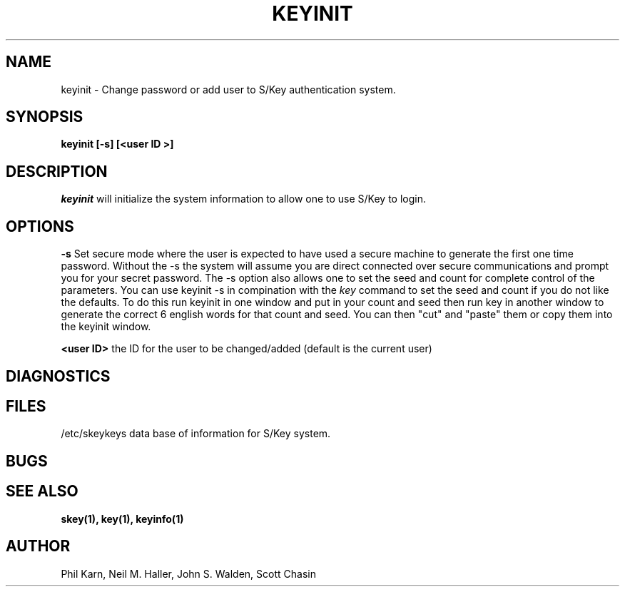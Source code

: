 .ll 6i
.pl 10.5i
.\"	@(#)keyinit.1	1.1 	10/28/93
.\"
.lt 6.0i
.TH KEYINIT 1 "28 October 1993"
.AT 3
.SH NAME
keyinit \-  Change password or add user to S/Key authentication system.
.SH SYNOPSIS
.B keyinit [\-s]   [<user ID >] 
.SH DESCRIPTION
.I keyinit
will initialize the system information to allow one to use S/Key to login.
.sp 1
.SH OPTIONS
.B \-s
Set secure mode where the user is expected to have used a secure
machine to generate the first one time password.  Without the \-s the
system will assume you are direct connected over secure communications
and prompt you for your secret password.
The \-s option also allows one to set the seed and count for complete
control of the parameters.  You can use keyinit -s in compination with
the 
.I key
command to set the seed and count if you do not like the defaults.
To do this run keyinit in one window and put in your count and seed
then run key in another window to generate the correct 6 english words
for that count and seed. You can then
"cut" and "paste" them or copy them into the keyinit window.
.sp
.LP
.B <user ID>
the ID for the user to be changed/added (default is the current user)
.SH DIAGNOSTICS
.SH FILES
.TP
/etc/skeykeys data base of information for S/Key system.
.SH BUGS
.LP
.SH SEE ALSO
.BR skey(1),
.BR key(1),
.BR keyinfo(1)
.SH AUTHOR
Phil Karn, Neil M. Haller, John S. Walden, Scott Chasin
